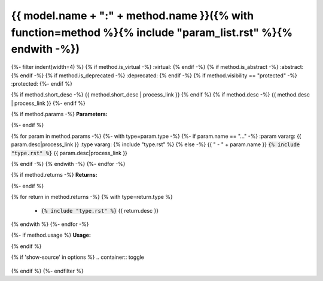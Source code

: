 
{{ model.name + ":" + method.name }}({% with function=method %}{% include "param_list.rst" %}{% endwith -%})
^^^^^^^^^^^^^^^^^^^^^^^^^^^^^^^^^^^^^^^^^^^^^^^^^^^^^^^^^^^^^^^^^^^^^^^^^^^^^^^^^^^^^^^^^^^^^^^^^^^^^^^^^^^^^^^^^^^^^^^^^^^^^^^^^^^^^^^^^^^^^^^^^^^^^^^^^^^^^^^^^^^^^^^^^^^^^^^^^^^^

{%- filter indent(width=4) %}
{% if method.is_virtual -%}
:virtual:
{% endif -%}
{% if method.is_abstract -%}
:abstract:
{% endif -%}
{% if method.is_deprecated -%}
:deprecated:
{% endif -%}
{% if method.visibility == "protected" -%}
:protected:
{%- endif %}

{% if method.short_desc -%}
{{ method.short_desc | process_link }}
{% endif %}
{% if method.desc -%}
{{ method.desc | process_link }}
{%- endif %}



{% if method.params -%}
**Parameters:**
	
{%- endif %}

{% for param in method.params -%}
{%- with type=param.type -%}
{%- if param.name == "..." -%}
:param vararg: {{ param.desc|process_link }}
:type vararg: {% include "type.rst" %}
{% else -%}
{{ "	- " + param.name }} :code:`{% include "type.rst" %}` {{ param.desc|process_link }}

{% endif -%}
{% endwith -%}
{%- endfor -%}



{% if method.returns -%}
**Returns:**
	
{%- endif %}

{% for return in method.returns -%}
{% with type=return.type %}
	- :code:`{% include "type.rst" %}` {{ return.desc }}

{% endwith %}
{%- endfor -%}



{%- if method.usage %}
**Usage:**

.. code-block:: lua
    :linenos:

    {{ method.usage|indent(4) }}
{% endif %}

{% if 'show-source' in options %}
.. container:: toggle

    .. literalinclude:: {{ file_path }}
        :language: lua
        :lines: {{ method|start_stop_line(file_path) }}

{% endif %}
{%- endfilter %}
